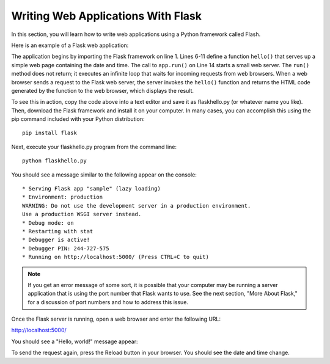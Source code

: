 Writing Web Applications With Flask
------------------------------------

In this section, you will learn how to write web applications using a Python framework 
called Flash.

Here is an example of a Flask web application:

.. sourcecode:: python
   :linenos:
   
    from flask import Flask
    from datetime import datetime
    
    app = Flask(__name__)
    
    @app.route('/')
    def hello():
        return """<html><body>
            <h1>Hello, world!</h1>
            The time is {0}.</body></html>""".format(
                str(datetime.now()))

    # Launch the Flask dev server 
    app.run(host="localhost", debug=True)

The application begins by importing the Flask framework on line 1. Lines 6-11 define a function ``hello()``
that serves up a simple web page containing the date and time. The call to ``app.run()`` on Line 14 
starts a small web server. The ``run()`` method
does not return; it executes an infinite loop that waits for incoming requests from web browsers.
When a web browser sends a request to the Flask web server, the server invokes the ``hello()`` function
and returns the HTML code generated by the function to the web browser, which displays the result.

To see this in action, copy the code above into a text editor and save it as flaskhello.py (or whatever
name you like). Then, download the Flask framework and install it on your computer. In many cases,
you can accomplish this using the pip command included with your Python distribution::

    pip install flask
    
Next, execute your flaskhello.py program from the command line::

    python flaskhello.py
    
You should see a message similar to the following appear on the console::

    * Serving Flask app "sample" (lazy loading)
    * Environment: production
    WARNING: Do not use the development server in a production environment.
    Use a production WSGI server instead.
    * Debug mode: on
    * Restarting with stat
    * Debugger is active!
    * Debugger PIN: 244-727-575
    * Running on http://localhost:5000/ (Press CTRL+C to quit)
    
.. note::    

    If you get an error message of some sort, it is possible that your computer
    may be running a server application that is using the port number that
    Flask wants to use. See the next
    section, "More About Flask," for a discussion of port numbers and how
    to address this issue.
    
Once the Flask server is running, open a web browser and enter the following URL:

http://localhost:5000/
    
You should see a "Hello, world!" message appear:

.. image:: Figures/flaskhello.png

To send the request again, press the Reload button in your browser. You should
see the date and time change.

